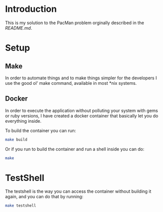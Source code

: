 * Introduction

This is my solution to the PacMan problem orginally described in the [[README.original.org][README.md]].

#+attr_org: :width WIDTH
[[file:/farmer.jpeg]]


* Setup
** Make
In order to automate things and to make things simpler for the developers I use the good ol' make command, available in most *nix systems.


** Docker
In order to execute the application without polluting your system with gems or ruby versions, I have created a docker container that basically let you do everything inside.

To build the container you can run:

#+BEGIN_SRC bash
make build
#+END_SRC


Or if you run to build the container and run a shell inside you can do:

#+BEGIN_SRC bash
make
#+END_SRC


* TestShell

The testshell is the way you can access the container without building it again, and you can do that by running:
#+BEGIN_SRC bash
make testshell
#+END_SRC
